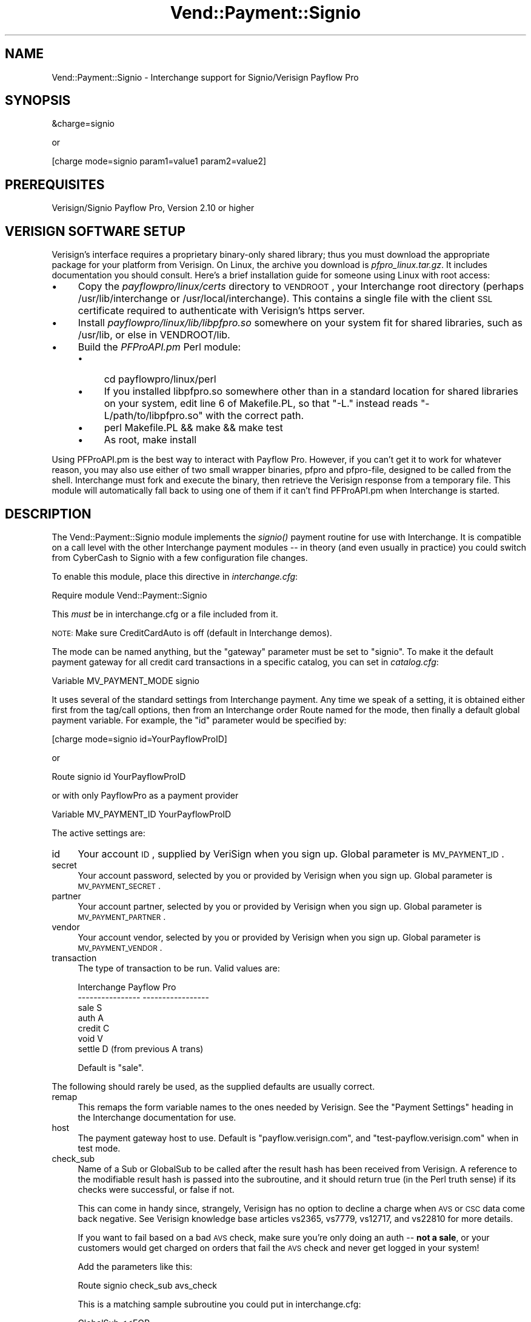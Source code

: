 .\" Automatically generated by Pod::Man v1.37, Pod::Parser v1.32
.\"
.\" Standard preamble:
.\" ========================================================================
.de Sh \" Subsection heading
.br
.if t .Sp
.ne 5
.PP
\fB\\$1\fR
.PP
..
.de Sp \" Vertical space (when we can't use .PP)
.if t .sp .5v
.if n .sp
..
.de Vb \" Begin verbatim text
.ft CW
.nf
.ne \\$1
..
.de Ve \" End verbatim text
.ft R
.fi
..
.\" Set up some character translations and predefined strings.  \*(-- will
.\" give an unbreakable dash, \*(PI will give pi, \*(L" will give a left
.\" double quote, and \*(R" will give a right double quote.  | will give a
.\" real vertical bar.  \*(C+ will give a nicer C++.  Capital omega is used to
.\" do unbreakable dashes and therefore won't be available.  \*(C` and \*(C'
.\" expand to `' in nroff, nothing in troff, for use with C<>.
.tr \(*W-|\(bv\*(Tr
.ds C+ C\v'-.1v'\h'-1p'\s-2+\h'-1p'+\s0\v'.1v'\h'-1p'
.ie n \{\
.    ds -- \(*W-
.    ds PI pi
.    if (\n(.H=4u)&(1m=24u) .ds -- \(*W\h'-12u'\(*W\h'-12u'-\" diablo 10 pitch
.    if (\n(.H=4u)&(1m=20u) .ds -- \(*W\h'-12u'\(*W\h'-8u'-\"  diablo 12 pitch
.    ds L" ""
.    ds R" ""
.    ds C` ""
.    ds C' ""
'br\}
.el\{\
.    ds -- \|\(em\|
.    ds PI \(*p
.    ds L" ``
.    ds R" ''
'br\}
.\"
.\" If the F register is turned on, we'll generate index entries on stderr for
.\" titles (.TH), headers (.SH), subsections (.Sh), items (.Ip), and index
.\" entries marked with X<> in POD.  Of course, you'll have to process the
.\" output yourself in some meaningful fashion.
.if \nF \{\
.    de IX
.    tm Index:\\$1\t\\n%\t"\\$2"
..
.    nr % 0
.    rr F
.\}
.\"
.\" For nroff, turn off justification.  Always turn off hyphenation; it makes
.\" way too many mistakes in technical documents.
.hy 0
.if n .na
.\"
.\" Accent mark definitions (@(#)ms.acc 1.5 88/02/08 SMI; from UCB 4.2).
.\" Fear.  Run.  Save yourself.  No user-serviceable parts.
.    \" fudge factors for nroff and troff
.if n \{\
.    ds #H 0
.    ds #V .8m
.    ds #F .3m
.    ds #[ \f1
.    ds #] \fP
.\}
.if t \{\
.    ds #H ((1u-(\\\\n(.fu%2u))*.13m)
.    ds #V .6m
.    ds #F 0
.    ds #[ \&
.    ds #] \&
.\}
.    \" simple accents for nroff and troff
.if n \{\
.    ds ' \&
.    ds ` \&
.    ds ^ \&
.    ds , \&
.    ds ~ ~
.    ds /
.\}
.if t \{\
.    ds ' \\k:\h'-(\\n(.wu*8/10-\*(#H)'\'\h"|\\n:u"
.    ds ` \\k:\h'-(\\n(.wu*8/10-\*(#H)'\`\h'|\\n:u'
.    ds ^ \\k:\h'-(\\n(.wu*10/11-\*(#H)'^\h'|\\n:u'
.    ds , \\k:\h'-(\\n(.wu*8/10)',\h'|\\n:u'
.    ds ~ \\k:\h'-(\\n(.wu-\*(#H-.1m)'~\h'|\\n:u'
.    ds / \\k:\h'-(\\n(.wu*8/10-\*(#H)'\z\(sl\h'|\\n:u'
.\}
.    \" troff and (daisy-wheel) nroff accents
.ds : \\k:\h'-(\\n(.wu*8/10-\*(#H+.1m+\*(#F)'\v'-\*(#V'\z.\h'.2m+\*(#F'.\h'|\\n:u'\v'\*(#V'
.ds 8 \h'\*(#H'\(*b\h'-\*(#H'
.ds o \\k:\h'-(\\n(.wu+\w'\(de'u-\*(#H)/2u'\v'-.3n'\*(#[\z\(de\v'.3n'\h'|\\n:u'\*(#]
.ds d- \h'\*(#H'\(pd\h'-\w'~'u'\v'-.25m'\f2\(hy\fP\v'.25m'\h'-\*(#H'
.ds D- D\\k:\h'-\w'D'u'\v'-.11m'\z\(hy\v'.11m'\h'|\\n:u'
.ds th \*(#[\v'.3m'\s+1I\s-1\v'-.3m'\h'-(\w'I'u*2/3)'\s-1o\s+1\*(#]
.ds Th \*(#[\s+2I\s-2\h'-\w'I'u*3/5'\v'-.3m'o\v'.3m'\*(#]
.ds ae a\h'-(\w'a'u*4/10)'e
.ds Ae A\h'-(\w'A'u*4/10)'E
.    \" corrections for vroff
.if v .ds ~ \\k:\h'-(\\n(.wu*9/10-\*(#H)'\s-2\u~\d\s+2\h'|\\n:u'
.if v .ds ^ \\k:\h'-(\\n(.wu*10/11-\*(#H)'\v'-.4m'^\v'.4m'\h'|\\n:u'
.    \" for low resolution devices (crt and lpr)
.if \n(.H>23 .if \n(.V>19 \
\{\
.    ds : e
.    ds 8 ss
.    ds o a
.    ds d- d\h'-1'\(ga
.    ds D- D\h'-1'\(hy
.    ds th \o'bp'
.    ds Th \o'LP'
.    ds ae ae
.    ds Ae AE
.\}
.rm #[ #] #H #V #F C
.\" ========================================================================
.\"
.IX Title "Vend::Payment::Signio 3"
.TH Vend::Payment::Signio 3 "2008-11-12" "perl v5.8.8" "User Contributed Perl Documentation"
.SH "NAME"
Vend::Payment::Signio \- Interchange support for Signio/Verisign Payflow Pro
.SH "SYNOPSIS"
.IX Header "SYNOPSIS"
.Vb 1
\&    &charge=signio
.Ve
.PP
.Vb 1
\&        or
.Ve
.PP
.Vb 1
\&    [charge mode=signio param1=value1 param2=value2]
.Ve
.SH "PREREQUISITES"
.IX Header "PREREQUISITES"
Verisign/Signio Payflow Pro, Version 2.10 or higher
.SH "VERISIGN SOFTWARE SETUP"
.IX Header "VERISIGN SOFTWARE SETUP"
Verisign's interface requires a proprietary binary-only shared library;
thus you must download the appropriate package for your platform from Verisign.
On Linux, the archive you download is \fIpfpro_linux.tar.gz\fR. It includes
documentation you should consult. Here's a brief installation guide for
someone using Linux with root access:
.IP "\(bu" 4
Copy the \fIpayflowpro/linux/certs\fR directory to \s-1VENDROOT\s0,
your Interchange root directory (perhaps /usr/lib/interchange or
/usr/local/interchange). This contains a single file with the client
\&\s-1SSL\s0 certificate required to authenticate with Verisign's https server.
.IP "\(bu" 4
Install \fIpayflowpro/linux/lib/libpfpro.so\fR somewhere on your system
fit for shared libraries, such as /usr/lib, or else in VENDROOT/lib.
.IP "\(bu" 4
Build the \fIPFProAPI.pm\fR Perl module:
.RS 4
.IP "\(bu" 4
cd payflowpro/linux/perl
.IP "\(bu" 4
If you installed libpfpro.so somewhere other than in a standard location
for shared libraries on your system, edit line 6 of Makefile.PL, so that
\&\*(L"\-L.\*(R" instead reads \*(L"\-L/path/to/libpfpro.so\*(R" with the correct path.
.IP "\(bu" 4
perl Makefile.PL && make && make test
.IP "\(bu" 4
As root, make install
.RE
.RS 4
.RE
.PP
Using PFProAPI.pm is the best way to interact with Payflow Pro. However,
if you can't get it to work for whatever reason, you may also use either
of two small wrapper binaries, pfpro and pfpro\-file, designed to be
called from the shell. Interchange must fork and execute the binary, then
retrieve the Verisign response from a temporary file. This module will
automatically fall back to using one of them if it can't find PFProAPI.pm
when Interchange is started.
.SH "DESCRIPTION"
.IX Header "DESCRIPTION"
The Vend::Payment::Signio module implements the \fIsignio()\fR payment routine
for use with Interchange. It is compatible on a call level with the other
Interchange payment modules \*(-- in theory (and even usually in practice) you
could switch from CyberCash to Signio with a few configuration 
file changes.
.PP
To enable this module, place this directive in \fIinterchange.cfg\fR:
.PP
.Vb 1
\&    Require module Vend::Payment::Signio
.Ve
.PP
This \fImust\fR be in interchange.cfg or a file included from it.
.PP
\&\s-1NOTE:\s0 Make sure CreditCardAuto is off (default in Interchange demos).
.PP
The mode can be named anything, but the \f(CW\*(C`gateway\*(C'\fR parameter must be set
to \f(CW\*(C`signio\*(C'\fR. To make it the default payment gateway for all credit
card transactions in a specific catalog, you can set in \fIcatalog.cfg\fR:
.PP
.Vb 1
\&    Variable   MV_PAYMENT_MODE  signio
.Ve
.PP
It uses several of the standard settings from Interchange payment. Any time
we speak of a setting, it is obtained either first from the tag/call options,
then from an Interchange order Route named for the mode, then finally a
default global payment variable. For example, the \f(CW\*(C`id\*(C'\fR parameter would
be specified by:
.PP
.Vb 1
\&    [charge mode=signio id=YourPayflowProID]
.Ve
.PP
or
.PP
.Vb 1
\&    Route signio id YourPayflowProID
.Ve
.PP
or with only PayflowPro as a payment provider
.PP
.Vb 1
\&    Variable MV_PAYMENT_ID      YourPayflowProID
.Ve
.PP
The active settings are:
.IP "id" 4
.IX Item "id"
Your account \s-1ID\s0, supplied by VeriSign when you sign up.
Global parameter is \s-1MV_PAYMENT_ID\s0.
.IP "secret" 4
.IX Item "secret"
Your account password, selected by you or provided by Verisign when you sign up.
Global parameter is \s-1MV_PAYMENT_SECRET\s0.
.IP "partner" 4
.IX Item "partner"
Your account partner, selected by you or provided by Verisign when you
sign up. Global parameter is \s-1MV_PAYMENT_PARTNER\s0.
.IP "vendor" 4
.IX Item "vendor"
Your account vendor, selected by you or provided by Verisign when you
sign up. Global parameter is \s-1MV_PAYMENT_VENDOR\s0.
.IP "transaction" 4
.IX Item "transaction"
The type of transaction to be run. Valid values are:
.Sp
.Vb 7
\&    Interchange         Payflow Pro
\&    ----------------    -----------------
\&        sale                S
\&        auth                A
\&        credit              C
\&        void                V
\&        settle              D (from previous A trans)
.Ve
.Sp
Default is \f(CW\*(C`sale\*(C'\fR.
.PP
The following should rarely be used, as the supplied defaults are 
usually correct.
.IP "remap" 4
.IX Item "remap"
This remaps the form variable names to the ones needed by Verisign. See
the \f(CW\*(C`Payment Settings\*(C'\fR heading in the Interchange documentation for use.
.IP "host" 4
.IX Item "host"
The payment gateway host to use. Default is \f(CW\*(C`payflow.verisign.com\*(C'\fR, and
\&\f(CW\*(C`test\-payflow.verisign.com\*(C'\fR when in test mode.
.IP "check_sub" 4
.IX Item "check_sub"
Name of a Sub or GlobalSub to be called after the result hash has been
received from Verisign. A reference to the modifiable result hash is
passed into the subroutine, and it should return true (in the Perl truth
sense) if its checks were successful, or false if not.
.Sp
This can come in handy since, strangely, Verisign has no option to decline
a charge when \s-1AVS\s0 or \s-1CSC\s0 data come back negative. See Verisign knowledge
base articles vs2365, vs7779, vs12717, and vs22810 for more details.
.Sp
If you want to fail based on a bad \s-1AVS\s0 check, make sure you're only
doing an auth \*(-- \fBnot a sale\fR, or your customers would get charged on
orders that fail the \s-1AVS\s0 check and never get logged in your system!
.Sp
Add the parameters like this:
.Sp
.Vb 1
\&        Route  signio  check_sub  avs_check
.Ve
.Sp
This is a matching sample subroutine you could put in interchange.cfg:
.Sp
.Vb 12
\&        GlobalSub <<EOR
\&        sub avs_check {
\&                my ($result) = @_;
\&                my ($addr, $zip) = @{$result}{qw( AVSADDR AVSZIP )};
\&                return 1 if $addr eq 'Y' or $zip eq 'Y';
\&                return 1 if $addr eq 'X' and $zip eq 'X';
\&                return 1 if $addr !~ /\eS/ and $zip !~ /\eS/;
\&                $result->{RESULT} = 112;
\&                $result->{RESPMSG} = "The billing address you entered does not match the cardholder's billing address";
\&                return 0;
\&        }
\&        EOR
.Ve
.Sp
That would work equally well as a Sub in catalog.cfg. It will succeed if
either the address or zip is 'Y', or if both are unknown. If it fails,
it sets the result code and error message in the result hash using
Verisign's own (otherwise unused) 112 result code, meaning \*(L"Failed \s-1AVS\s0
check\*(R".
.Sp
Of course you can use this sub to do any other post-processing you
want as well.
.Sh "Troubleshooting"
.IX Subsection "Troubleshooting"
Try the instructions above, then enable test mode. A test order should complete.
.PP
Then move to live mode and try a sale with the card number \f(CW\*(C`4111 1111
1111 1111\*(C'\fR and a valid future expiration date. The sale should be denied,
and the reason should be in [data session payment_error].
.PP
If it doesn't work:
.IP "\(bu" 4
Make sure you \*(L"Require\*(R"d the module in interchange.cfg:
.Sp
.Vb 1
\&    Require module Vend::Payment::Signio
.Ve
.IP "\(bu" 4
Make sure the Verisign \f(CW\*(C`libpfpro.so\*(C'\fR shared library was available to
PFProAPI.xs when you built and installed the PFProAPI.pm module, and that
you haven't moved \f(CW\*(C`libpfpro.so\*(C'\fR since then.
.Sp
If you're not using the PFProAPI Perl interface, make sure the Verisign
\&\f(CW\*(C`pfpro\*(C'\fR or \f(CW\*(C`pfpro\-file\*(C'\fR executable is available either in your path or
in /path_to_interchange/lib.
.IP "\(bu" 4
Check the error logs, both catalog and global.
.IP "\(bu" 4
Make sure you set your account \s-1ID\s0 and secret properly.  
.IP "\(bu" 4
Try an order, then put this code in a page:
.Sp
.Vb 8
\&    <XMP>
\&    [calc]
\&        my $string = $Tag->uneval( { ref => $Session->{payment_result} });
\&        $string =~ s/{/{\en/;
\&        $string =~ s/,/,\en/g;
\&        return $string;
\&    [/calc]
\&    </XMP>
.Ve
.Sp
That should show what happened.
.IP "\(bu" 4
If all else fails, consultants are available to help with
integration for a fee. You can find consultants by asking on the
\&\f(CW\*(C`interchange\-biz@icdevgroup.org\*(C'\fR mailing list.
.SH "SECURITY CONSIDERATIONS"
.IX Header "SECURITY CONSIDERATIONS"
Because this library may call an executable, you should ensure that no
untrusted users have write permission on any of the system directories
or Interchange software directories.
.SH "BUGS"
.IX Header "BUGS"
There is actually nothing *in* Vend::Payment::Signio. It changes packages
to Vend::Payment and places things there.
.SH "AUTHORS"
.IX Header "AUTHORS"
.Vb 4
\&        Cameron Prince <cameronbprince@yahoo.com>
\&        Mark Johnson <mark@endpoint.com>
\&        Mike Heins <mike@perusion.com>
\&        Jon Jensen <jon@icdevgroup.org>
.Ve
